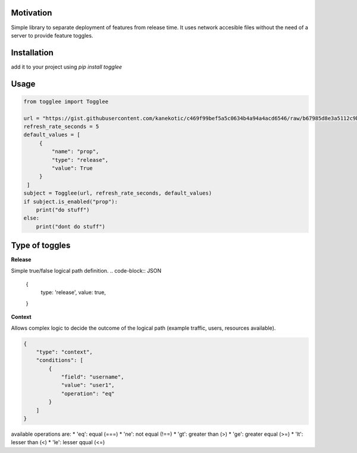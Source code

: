 |LogoMakr_4ojFPZ|
=================

**Motivation**
==============

Simple library to separate deployment of features from release time. It uses network accesible files without the need of a server to provide feature toggles.

**Installation**
================

add it to your project using `pip install togglee`

**Usage**
=========

.. code:: python

   from togglee import Togglee

   url = "https://gist.githubusercontent.com/kanekotic/c469f99bef5a5c0634b4a94a4acd6546/raw/b67985d8e3a5112c9be2da47bdadf2cf17edbe44/toggles"
   refresh_rate_seconds = 5
   default_values = [
        {
            "name": "prop",
            "type": "release",
            "value": True
        }
    ]
   subject = Togglee(url, refresh_rate_seconds, default_values)
   if subject.is_enabled("prop"):
       print("do stuff")
   else:
       print("dont do stuff")

**Type of toggles**
===================

**Release**

Simple true/false logical path definition.
.. code-block:: JSON

    {
        type: 'release',
        value: true,
    }

**Context**

Allows complex logic to decide the outcome of the logical path (example traffic, users, resources available). 

.. code-block:: JSON

    {
        "type": "context",
        "conditions": [
            {
                "field": "username",
                "value": "user1",
                "operation": "eq"
            }
        ]
    }

available operations are:
* 'eq': equal (===)
* 'ne': not equal (!==)
* 'gt': greater than (>)
* 'ge': greater equal (>=)
* 'lt': lesser than (<)
* 'le': lesser qqual (<=)

.. |LogoMakr_4ojFPZ| image:: https://user-images.githubusercontent.com/3071208/90978825-2b93de00-e540-11ea-8e0d-60267e95fec8.png